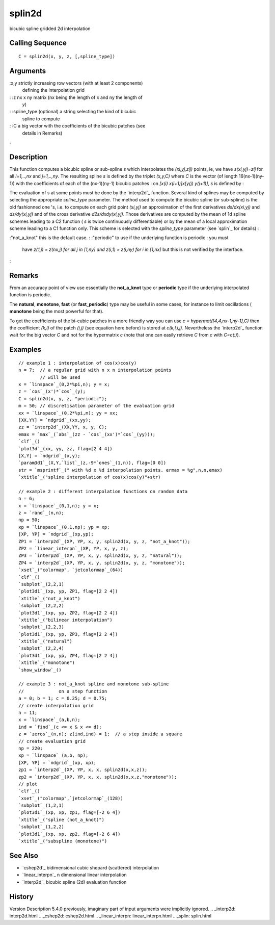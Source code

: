 


splin2d
=======

bicubic spline gridded 2d interpolation



Calling Sequence
~~~~~~~~~~~~~~~~


::

    C = splin2d(x, y, z, [,spline_type])




Arguments
~~~~~~~~~

:x,y strictly increasing row vectors (with at least 2 components)
  defining the interpolation grid
: :z nx x ny matrix (nx being the length of `x` and ny the length of
  `y`)
: :spline_type (optional) a string selecting the kind of bicubic
  spline to compute
: :C a big vector with the coefficients of the bicubic patches (see
  details in Remarks)
:



Description
~~~~~~~~~~~

This function computes a bicubic spline or sub-spline *s* which
interpolates the *(xi,yj,zij)* points, ie, we have *s(xi,yj)=zij* for
all *i=1,..,nx* and *j=1,..,ny*. The resulting spline *s* is defined
by the triplet `(x,y,C)` where `C` is the vector (of length
16(nx-1)(ny-1)) with the coefficients of each of the (nx-1)(ny-1)
bicubic patches : on *[x(i) x(i+1)]x[y(j) y(j+1)]*, *s* is defined by
:

The evaluation of *s* at some points must be done by the `interp2d`_
function. Several kind of splines may be computed by selecting the
appropriate `spline_type` parameter. The method used to compute the
bicubic spline (or sub-spline) is the old fashionned one 's, i.e. to
compute on each grid point *(xi,yj)* an approximation of the first
derivatives *ds/dx(xi,yj)* and *ds/dy(xi,yj)* and of the cross
derivative *d2s/dxdy(xi,yj)*. Those derivatives are computed by the
mean of 1d spline schemes leading to a C2 function ( *s* is twice
continuously differentiable) or by the mean of a local approximation
scheme leading to a C1 function only. This scheme is selected with the
`spline_type` parameter (see `splin`_ for details) :

:"not_a_knot" this is the default case.
: :"periodic" to use if the underlying function is periodic : you must
  have *z(1,j) = z(nx,j) for all j in [1,ny] and z(i,1) = z(i,ny) for i
  in [1,nx]* but this is not verified by the interface.
:



Remarks
~~~~~~~

From an accuracy point of view use essentially the **not_a_knot** type
or **periodic** type if the underlying interpolated function is
periodic.

The **natural**, **monotone**, **fast** (or **fast_periodic**) type
may be useful in some cases, for instance to limit oscillations (
**monotone** being the most powerful for that).

To get the coefficients of the bi-cubic patches in a more friendly way
you can use `c = hypermat([4,4,nx-1,ny-1],C)` then the coefficient
*(k,l)* of the patch *(i,j)* (see equation here before) is stored at
`c(k,l,i,j)`. Nevertheless the `interp2d`_ function wait for the big
vector `C` and not for the hypermatrix `c` (note that one can easily
retrieve `C` from `c` with `C=c(:)`).



Examples
~~~~~~~~


::

    // example 1 : interpolation of cos(x)cos(y)
    n = 7;  // a regular grid with n x n interpolation points
            // will be used
    x = `linspace`_(0,2*%pi,n); y = x;
    z = `cos`_(x')*`cos`_(y);
    C = splin2d(x, y, z, "periodic");
    m = 50; // discretisation parameter of the evaluation grid
    xx = `linspace`_(0,2*%pi,m); yy = xx;
    [XX,YY] = `ndgrid`_(xx,yy);
    zz = `interp2d`_(XX,YY, x, y, C);
    emax = `max`_(`abs`_(zz - `cos`_(xx')*`cos`_(yy)));
    `clf`_()
    `plot3d`_(xx, yy, zz, flag=[2 4 4])
    [X,Y] = `ndgrid`_(x,y);
    `param3d1`_(X,Y,`list`_(z,-9*`ones`_(1,n)), flag=[0 0])
    str = `msprintf`_(" with %d x %d interpolation points. ermax = %g",n,n,emax) 
    `xtitle`_("spline interpolation of cos(x)cos(y)"+str)
    
    // example 2 : different interpolation functions on random data
    n = 6;
    x = `linspace`_(0,1,n); y = x;
    z = `rand`_(n,n);
    np = 50;
    xp = `linspace`_(0,1,np); yp = xp;
    [XP, YP] = `ndgrid`_(xp,yp);
    ZP1 = `interp2d`_(XP, YP, x, y, splin2d(x, y, z, "not_a_knot"));
    ZP2 = `linear_interpn`_(XP, YP, x, y, z);
    ZP3 = `interp2d`_(XP, YP, x, y, splin2d(x, y, z, "natural"));
    ZP4 = `interp2d`_(XP, YP, x, y, splin2d(x, y, z, "monotone"));
    `xset`_("colormap", `jetcolormap`_(64))
    `clf`_()
    `subplot`_(2,2,1)
    `plot3d1`_(xp, yp, ZP1, flag=[2 2 4])
    `xtitle`_("not_a_knot")
    `subplot`_(2,2,2)
    `plot3d1`_(xp, yp, ZP2, flag=[2 2 4])
    `xtitle`_("bilinear interpolation")
    `subplot`_(2,2,3)
    `plot3d1`_(xp, yp, ZP3, flag=[2 2 4])
    `xtitle`_("natural")
    `subplot`_(2,2,4)
    `plot3d1`_(xp, yp, ZP4, flag=[2 2 4])
    `xtitle`_("monotone")
    `show_window`_()
    
    // example 3 : not_a_knot spline and monotone sub-spline
    //             on a step function
    a = 0; b = 1; c = 0.25; d = 0.75;
    // create interpolation grid
    n = 11;
    x = `linspace`_(a,b,n);
    ind = `find`_(c <= x & x <= d); 
    z = `zeros`_(n,n); z(ind,ind) = 1;  // a step inside a square
    // create evaluation grid
    np = 220;
    xp = `linspace`_(a,b, np);
    [XP, YP] = `ndgrid`_(xp, xp);
    zp1 = `interp2d`_(XP, YP, x, x, splin2d(x,x,z));
    zp2 = `interp2d`_(XP, YP, x, x, splin2d(x,x,z,"monotone"));
    // plot
    `clf`_()
    `xset`_("colormap",`jetcolormap`_(128))
    `subplot`_(1,2,1)
    `plot3d1`_(xp, xp, zp1, flag=[-2 6 4])
    `xtitle`_("spline (not_a_knot)")
    `subplot`_(1,2,2)
    `plot3d1`_(xp, xp, zp2, flag=[-2 6 4])
    `xtitle`_("subspline (monotone)")




See Also
~~~~~~~~


+ `cshep2d`_ bidimensional cubic shepard (scattered) interpolation
+ `linear_interpn`_ n dimensional linear interpolation
+ `interp2d`_ bicubic spline (2d) evaluation function




History
~~~~~~~
Version Description 5.4.0 previously, imaginary part of input
arguments were implicitly ignored.
.. _interp2d: interp2d.html
.. _cshep2d: cshep2d.html
.. _linear_interpn: linear_interpn.html
.. _splin: splin.html


